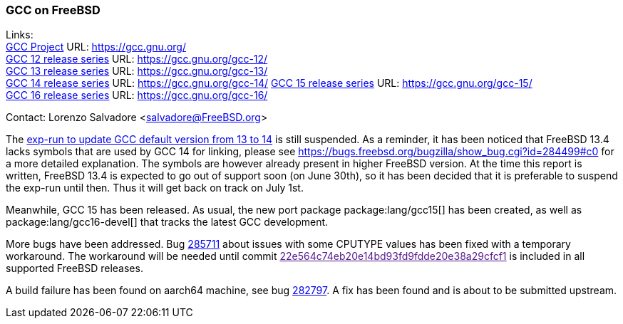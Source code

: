 === GCC on FreeBSD

Links: +
link:https://gcc.gnu.org/[GCC Project] URL: link:https://gcc.gnu.org/[] +
link:https://gcc.gnu.org/gcc-12/[GCC 12 release series] URL: link:https://gcc.gnu.org/gcc-12/[] +
link:https://gcc.gnu.org/gcc-13/[GCC 13 release series] URL: link:https://gcc.gnu.org/gcc-13/[] +
link:https://gcc.gnu.org/gcc-14/[GCC 14 release series] URL: link:https://gcc.gnu.org/gcc-14/[]
link:https://gcc.gnu.org/gcc-11/[GCC 15 release series] URL: link:https://gcc.gnu.org/gcc-15/[] +
link:https://gcc.gnu.org/gcc-11/[GCC 16 release series] URL: link:https://gcc.gnu.org/gcc-16/[] +

Contact: Lorenzo Salvadore <salvadore@FreeBSD.org>

The link:https://bugs.freebsd.org/bugzilla/show_bug.cgi?id=281091[exp-run to update GCC default version from 13 to 14] is still suspended.
As a reminder, it has been noticed that FreeBSD 13.4 lacks symbols that are used by GCC 14 for linking, please see https://bugs.freebsd.org/bugzilla/show_bug.cgi?id=284499#c0 for a more detailed explanation.
The symbols are however already present in higher FreeBSD version.
At the time this report is written, FreeBSD 13.4 is expected to go out of support soon (on June 30th), so it has been decided that it is preferable to suspend the exp-run until then.
Thus it will get back on track on July 1st.

Meanwhile, GCC 15 has been released.
As usual, the new port package package:lang/gcc15[] has been created, as well as package:lang/gcc16-devel[] that tracks the latest GCC development.

More bugs have been addressed.
Bug https://bugs.freebsd.org/bugzilla/show_bug.cgi?id=285711[285711] about issues with some CPUTYPE values has been fixed with a temporary workaround.
The workaround will be needed until commit link:[22e564c74eb20e14bd93fd9fdde20e38a29cfcf1] is included in all supported FreeBSD releases.

A build failure has been found on aarch64 machine, see bug link:https://bugs.freebsd.org/bugzilla/show_bug.cgi?id=282797[282797].
A fix has been found and is about to be submitted upstream.
